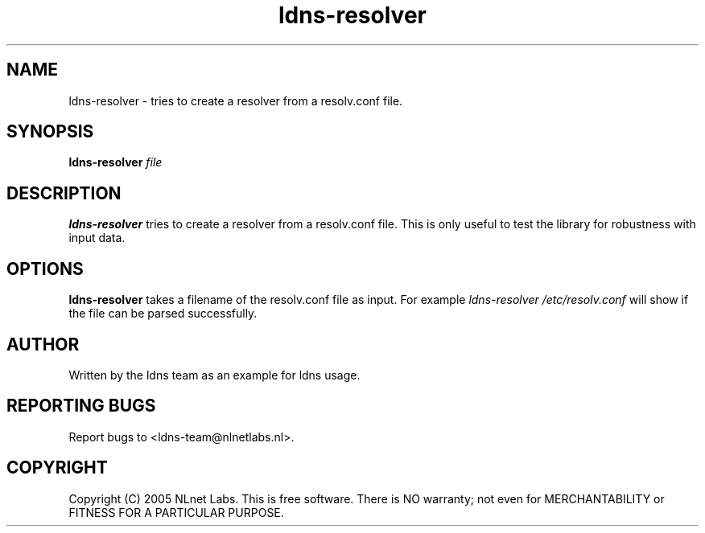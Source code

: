 .TH ldns-resolver 1 "27 Apr 2005"
.SH NAME
ldns-resolver \- tries to create a resolver from a resolv.conf file.
.SH SYNOPSIS
.B ldns-resolver
.IR file 

.SH DESCRIPTION
\fBldns-resolver\fR tries to create a resolver from a resolv.conf file.
This is only useful to test the library for robustness with input data.

.SH OPTIONS
\fBldns-resolver\fR takes a filename of the resolv.conf file as input.
For example \fIldns-resolver /etc/resolv.conf\fR will show if the file can
be parsed successfully.

.SH AUTHOR
Written by the ldns team as an example for ldns usage.

.SH REPORTING BUGS
Report bugs to <ldns-team@nlnetlabs.nl>. 

.SH COPYRIGHT
Copyright (C) 2005 NLnet Labs. This is free software. There is NO
warranty; not even for MERCHANTABILITY or FITNESS FOR A PARTICULAR
PURPOSE.
